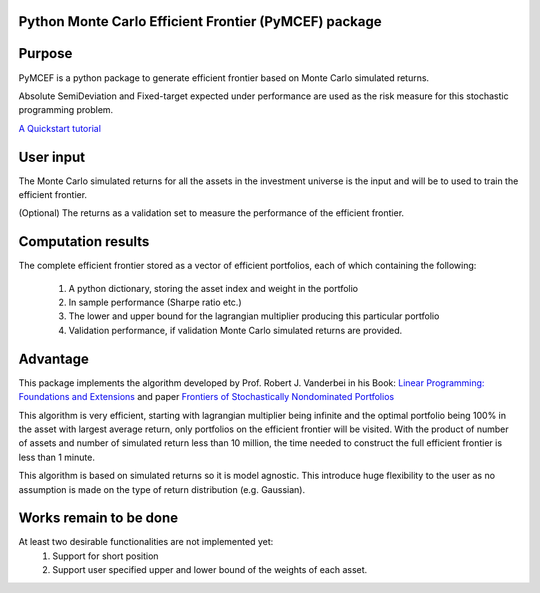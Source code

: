 Python Monte Carlo Efficient Frontier (PyMCEF) package
======================================================

Purpose
=======
PyMCEF is a python package to generate efficient frontier based on Monte Carlo simulated returns.

Absolute SemiDeviation and Fixed-target expected under performance are used as the risk measure for
this stochastic programming problem.

`A Quickstart tutorial <http://nbviewer.jupyter.org/github/hzzyyy/pymcef/blob/master/Quickstart%20tutorial.ipynb>`_

User input
==========
The Monte Carlo simulated returns for all the assets in the investment universe is the input 
and will be to used to train the efficient frontier.

(Optional) The returns as a validation set to measure the performance of the efficient frontier.

Computation results
==================
The complete efficient frontier stored as a vector of efficient portfolios, 
each of which containing the following:
    1. A python dictionary, storing the asset index and weight in the portfolio
    2. In sample performance (Sharpe ratio etc.)
    3. The lower and upper bound for the lagrangian multiplier producing this particular portfolio
    4. Validation performance, if validation Monte Carlo simulated returns are provided.

Advantage
=========

This package implements the algorithm developed by Prof. Robert J. Vanderbei in his Book:
`Linear Programming: Foundations and Extensions`_ and paper `Frontiers of Stochastically Nondominated Portfolios`_

This algorithm is very efficient, starting with lagrangian multiplier being infinite and the optimal
portfolio being 100% in the asset with largest average return, only portfolios on the efficient 
frontier will be visited. With the product of number of assets and number of simulated return less than
10 million, the time needed to construct the full efficient frontier is less than 1 minute.

This algorithm is based on simulated returns so it is model agnostic. This introduce huge flexibility 
to the user as no assumption is made on the type of return distribution (e.g. Gaussian).

Works remain to be done
=======================
At least two desirable functionalities are not implemented yet:
    1. Support for short position
    2. Support user specified upper and lower bound of the weights of each asset.

.. _`Linear Programming: Foundations and Extensions`: http://www.princeton.edu/~rvdb/LPbook/
.. _`Frontiers of Stochastically Nondominated Portfolios`: http://www.princeton.edu/~rvdb/tex/lpport/lpport8.pdf
